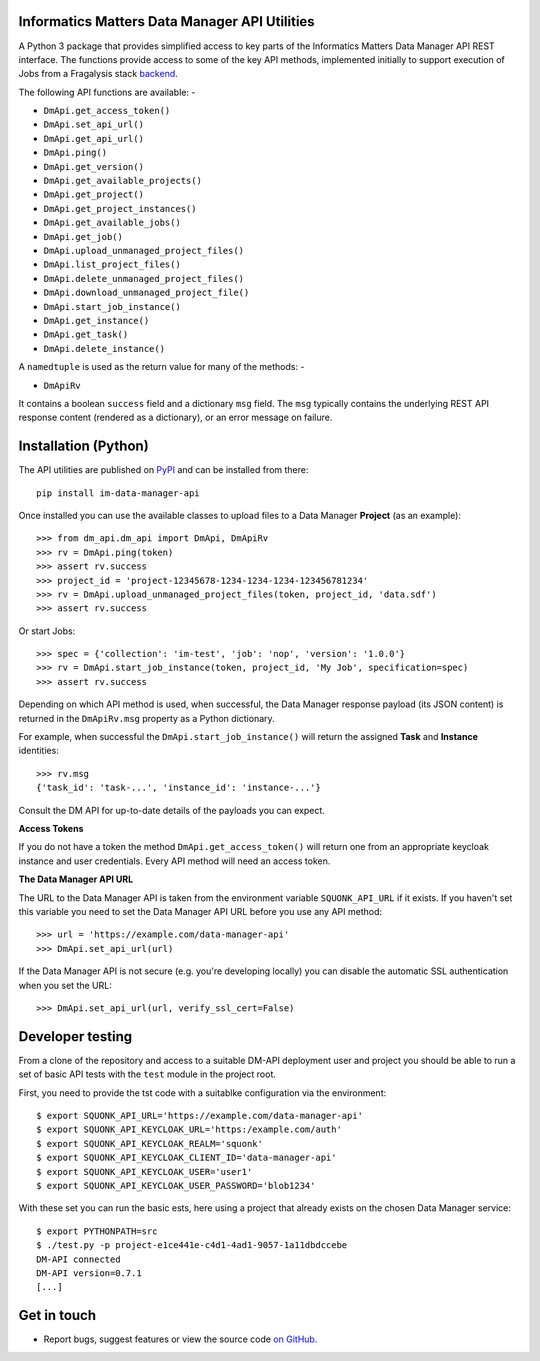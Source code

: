 Informatics Matters Data Manager API Utilities
==============================================

.. image:: https://badge.fury.io/py/im-data-manager-api.svg
   :target: https://badge.fury.io/py/im-data-manager-api
   :alt: PyPI package (latest)

A Python 3 package that provides simplified access to key parts of the
Informatics Matters Data Manager API REST interface. The functions provide
access to some of the key API methods, implemented initially to support
execution of Jobs from a Fragalysis stack `backend`_.

The following API functions are available: -

- ``DmApi.get_access_token()``
- ``DmApi.set_api_url()``
- ``DmApi.get_api_url()``

- ``DmApi.ping()``

- ``DmApi.get_version()``
- ``DmApi.get_available_projects()``
- ``DmApi.get_project()``
- ``DmApi.get_project_instances()``
- ``DmApi.get_available_jobs()``
- ``DmApi.get_job()``
- ``DmApi.upload_unmanaged_project_files()``
- ``DmApi.list_project_files()``
- ``DmApi.delete_unmanaged_project_files()``
- ``DmApi.download_unmanaged_project_file()``
- ``DmApi.start_job_instance()``
- ``DmApi.get_instance()``
- ``DmApi.get_task()``
- ``DmApi.delete_instance()``

A ``namedtuple`` is used as the return value for many of the methods: -

- ``DmApiRv``

It contains a boolean ``success`` field and a dictionary ``msg`` field. The
``msg`` typically contains the underlying REST API response content
(rendered as a dictionary), or an error message on failure.

Installation (Python)
=====================

The API utilities are published on `PyPI`_ and can be installed from
there::

    pip install im-data-manager-api

Once installed you can use the available classes to upload files to a Data
Manager **Project** (as an example)::

    >>> from dm_api.dm_api import DmApi, DmApiRv
    >>> rv = DmApi.ping(token)
    >>> assert rv.success
    >>> project_id = 'project-12345678-1234-1234-1234-123456781234'
    >>> rv = DmApi.upload_unmanaged_project_files(token, project_id, 'data.sdf')
    >>> assert rv.success

Or start Jobs::

    >>> spec = {'collection': 'im-test', 'job': 'nop', 'version': '1.0.0'}
    >>> rv = DmApi.start_job_instance(token, project_id, 'My Job', specification=spec)
    >>> assert rv.success

Depending on which API method is used, when successful,
the Data Manager response payload (its JSON content) is returned in the
``DmApiRv.msg`` property as a Python dictionary.

For example, when successful the ``DmApi.start_job_instance()`` will return
the assigned **Task** and **Instance** identities::

    >>> rv.msg
    {'task_id': 'task-...', 'instance_id': 'instance-...'}

Consult the DM API for up-to-date details of the payloads you can expect.

**Access Tokens**

If you do not have a token the method ``DmApi.get_access_token()`` will
return one from an appropriate keycloak instance and user credentials.
Every API method will need an access token.

**The Data Manager API URL**

The URL to the Data Manager API is taken from the environment variable
``SQUONK_API_URL`` if it exists. If you haven't set this variable you need
to set the Data Manager API URL before you use any API method::

    >>> url = 'https://example.com/data-manager-api'
    >>> DmApi.set_api_url(url)

If the Data Manager API is not secure (e.g. you're developing locally)
you can disable the automatic SSL authentication when you set the URL::

    >>> DmApi.set_api_url(url, verify_ssl_cert=False)

.. _backend: https://github.com/xchem/fragalysis-backend
.. _PyPI: https://pypi.org/project/im-data-manager-api

Developer testing
=================
From a clone of the repository and access to a suitable DM-API deployment user
and project you should be able to run a set of basic API tests with the
``test`` module in the project root.

First, you need to provide the tst code with a suitablke configuration
via the environment::

    $ export SQUONK_API_URL='https://example.com/data-manager-api'
    $ export SQUONK_API_KEYCLOAK_URL='https:/example.com/auth'
    $ export SQUONK_API_KEYCLOAK_REALM='squonk'
    $ export SQUONK_API_KEYCLOAK_CLIENT_ID='data-manager-api'
    $ export SQUONK_API_KEYCLOAK_USER='user1'
    $ export SQUONK_API_KEYCLOAK_USER_PASSWORD='blob1234'

With these set you can run the basic ests, here using a project that already
exists on the chosen Data Manager service::

    $ export PYTHONPATH=src
    $ ./test.py -p project-e1ce441e-c4d1-4ad1-9057-1a11dbdccebe
    DM-API connected
    DM-API version=0.7.1
    [...]

Get in touch
============

- Report bugs, suggest features or view the source code `on GitHub`_.

.. _on GitHub: https://github.com/informaticsmatters/data-manager-api
